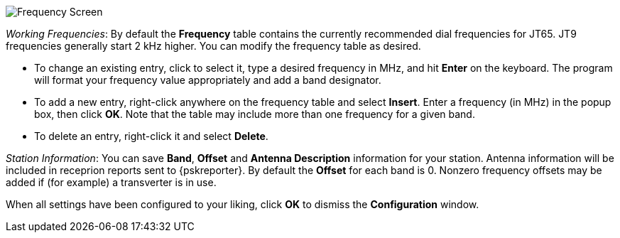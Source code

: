 // Status=review

[[FIG_BAND_SETTINGS]]
image::images/r4148-freq-ui.png[align="center",alt="Frequency Screen"]

_Working Frequencies_: By default the *Frequency* table contains the
currently recommended dial frequencies for JT65. JT9 frequencies
generally start 2 kHz higher.  You can modify the frequency table as
desired.

- To change an existing entry, click to select it, type a desired
frequency in MHz, and hit *Enter* on the keyboard. The program will
format your frequency value appropriately and add a band designator.

- To add a new entry, right-click anywhere on the frequency table and
select *Insert*.  Enter a frequency (in MHz) in the popup box, then
click *OK*.  Note that the table may include more than one frequency
for a given band.

- To delete an entry, right-click it and select *Delete*.

_Station Information_: You can save *Band*, *Offset* and *Antenna
Description* information for your station.  Antenna information will
be included in receprion reports sent to {pskreporter}.  By default
the *Offset* for each band is 0.  Nonzero frequency offsets may be
added if (for example) a transverter is in use.

When all settings have been configured to your liking, click *OK* to
dismiss the *Configuration* window. 
